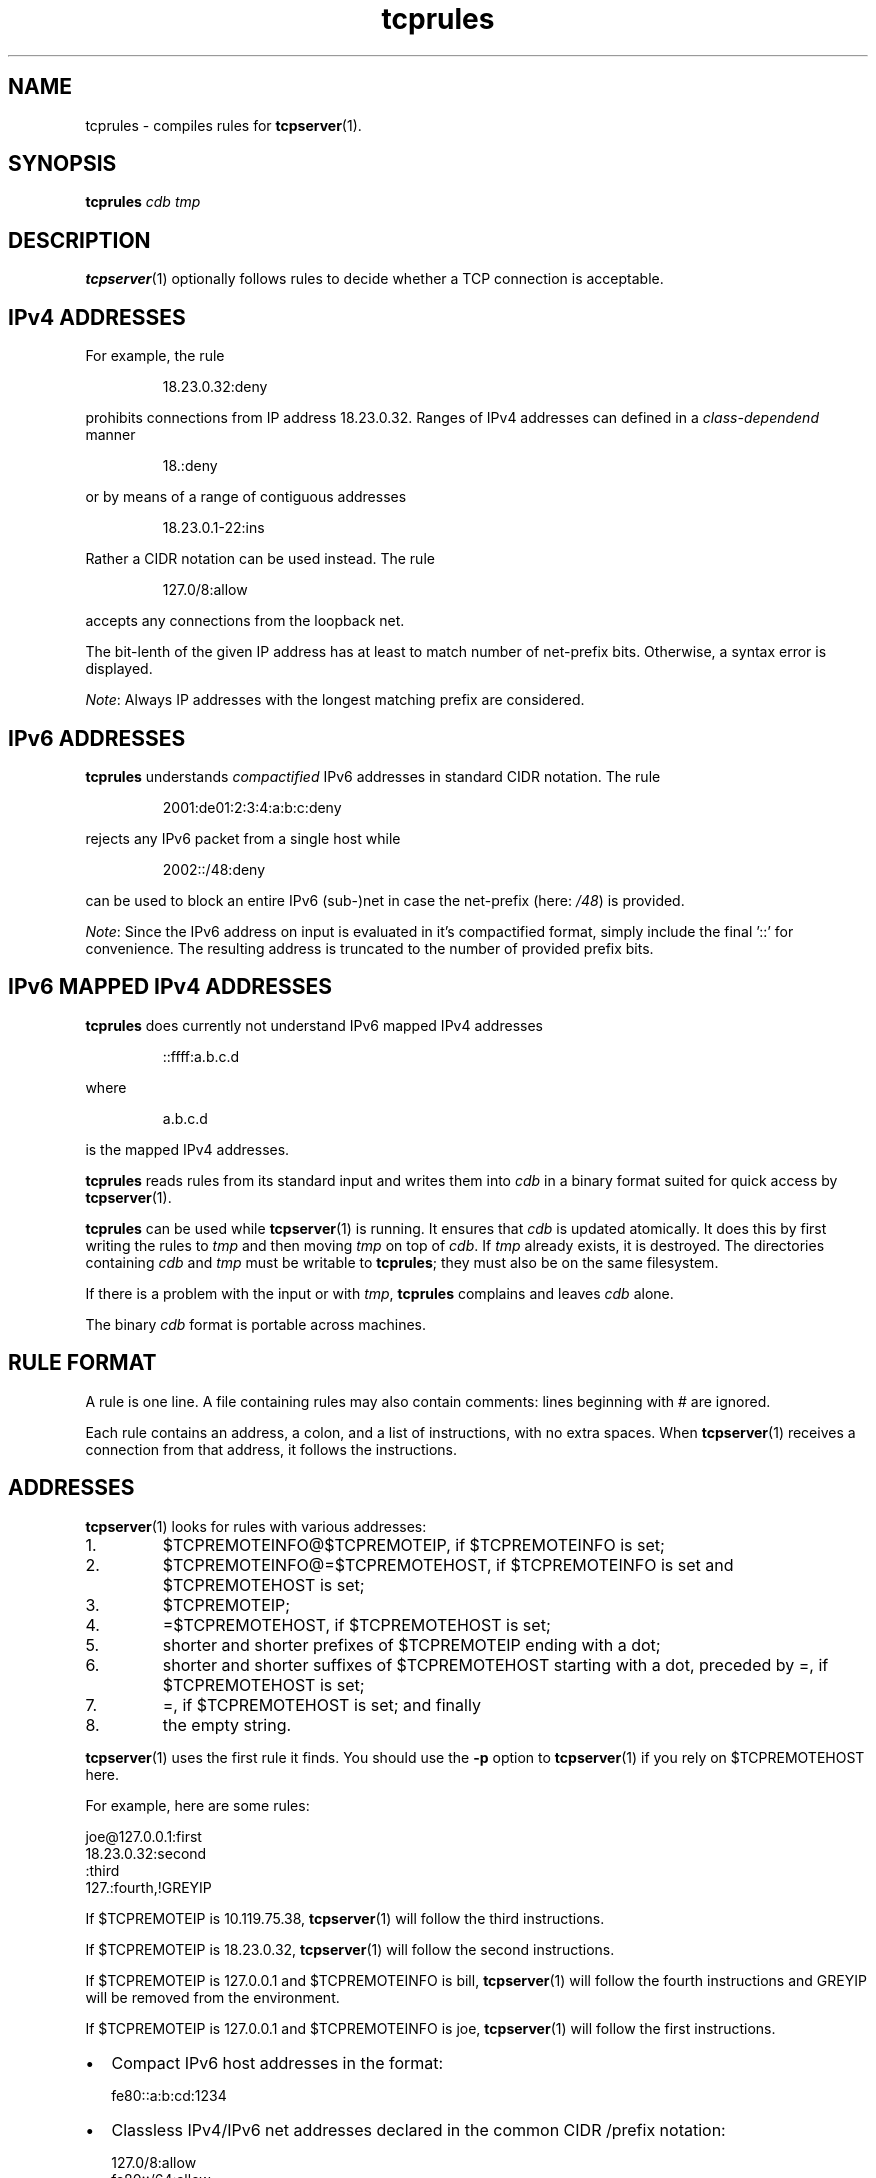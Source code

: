 .TH tcprules 1
.SH NAME
tcprules \- compiles rules for
.BR tcpserver (1).
.SH SYNOPSIS
.B tcprules
.I cdb
.I tmp

.SH DESCRIPTION
.BR tcpserver (1)
optionally follows rules to decide whether a TCP connection is acceptable.

.SH "IPv4 ADDRESSES"
For example, the rule 
.IP
18.23.0.32:deny
.P
prohibits connections from IP address 18.23.0.32.
Ranges of IPv4 addresses can defined in a \fIclass-dependend\fR manner
.IP
18.:deny
.P 
or by means of a range of contiguous addresses
.IP
18.23.0.1-22:ins
.P
Rather a CIDR notation can be used instead. The rule
.IP
127.0/8:allow
.P
accepts any connections from the loopback net.

The bit-lenth of the given IP address has
at least to match number of net-prefix bits. 
Otherwise, a syntax error is displayed.

\fINote\fR: Always IP addresses with the longest matching prefix
are considered.

.SH "IPv6 ADDRESSES"
.B tcprules
understands \fIcompactified\fR IPv6 addresses in standard
CIDR notation.
The rule
.IP
2001:de01:2:3:4:a:b:c:deny 
.P
rejects any IPv6 packet from a single host while 
.IP
2002::/48:deny
.P
can be used to block an entire IPv6 (sub-)net
in case the net-prefix (here: \fI/48\fR) is provided.

\fINote\fR: Since the IPv6 address on input is evaluated
in it's compactified format, simply include the final '::'
for convenience. The resulting address is truncated 
to the number of provided prefix bits. 

.SH "IPv6 MAPPED IPv4 ADDRESSES"
.B tcprules
does currently not understand IPv6 mapped IPv4 addresses
.IP
::ffff:a.b.c.d
.P
where 
.IP
a.b.c.d
.P 
is the mapped IPv4 addresses.

.B tcprules
reads rules from its standard input and writes them into
.I cdb
in a binary format suited for quick access by
.BR tcpserver (1).

.B tcprules
can be used while
.BR tcpserver (1)
is running. It ensures that
.I cdb
is updated atomically. It does this by first writing the rules to
.I tmp
and then moving
.I tmp
on top of
.IR cdb .
If
.I tmp
already exists, it is destroyed. The directories containing
.I cdb
and
.I tmp
must be writable to
.BR tcprules ;
they must also be on the same filesystem. 

If there is a problem with the input or with
.IR tmp ,
.B tcprules
complains and leaves
.I cdb
alone. 

The binary
.I cdb
format is portable across machines.

.SH RULE FORMAT
A rule is one line. A file containing rules may also contain comments: lines
beginning with # are ignored. 

Each rule contains an address, a colon, and a list of instructions, with no
extra spaces. When
.BR tcpserver (1)
receives a connection from that address, it follows the instructions.

.SH ADDRESSES
.BR tcpserver (1)
looks for rules with various addresses: 
.IP 1.
$TCPREMOTEINFO@$TCPREMOTEIP, if $TCPREMOTEINFO is set; 
.IP 2.
$TCPREMOTEINFO@=$TCPREMOTEHOST, if $TCPREMOTEINFO is set and $TCPREMOTEHOST is
set;
.IP 3.
$TCPREMOTEIP; 
.IP 4.
=$TCPREMOTEHOST, if $TCPREMOTEHOST is set; 
.IP 5.
shorter and shorter prefixes of $TCPREMOTEIP ending with a dot; 
.IP 6.
shorter and shorter suffixes of $TCPREMOTEHOST starting with a dot, preceded
by =, if $TCPREMOTEHOST is set; 
.IP 7.
=, if $TCPREMOTEHOST is set; and finally 
.IP 8.
the empty string. 
.P
.BR tcpserver (1)
uses the first rule it finds. You should use the
.B -p
option to
.BR tcpserver (1)
if you rely on $TCPREMOTEHOST here. 

For example, here are some rules: 

     joe@127.0.0.1:first
     18.23.0.32:second
     :third
     127.:fourth,!GREYIP

If $TCPREMOTEIP is 10.119.75.38,
.BR tcpserver (1)
will follow the third instructions. 

If $TCPREMOTEIP is 18.23.0.32,
.BR tcpserver (1)
will follow the second instructions. 

If $TCPREMOTEIP is 127.0.0.1 and $TCPREMOTEINFO is bill,
.BR tcpserver (1)
will follow the fourth instructions and GREYIP will be removed from the environment.

If $TCPREMOTEIP is 127.0.0.1 and $TCPREMOTEINFO is joe,
.BR tcpserver (1)
will follow the first instructions. 

.IP \[bu] 2
Compact IPv6 host addresses in the format:

.EX
fe80::a:b:cd:1234
.EE

.IP \[bu]
Classless IPv4/IPv6 net addresses declared in the common CIDR /prefix notation:

.EX
127.0/8:allow
fe80::/64:allow
.EE

Note: You have to declare (implicitly) that many address bytes as required by the prefix.
Longer addresses are automatically truncated.

.IP \[bu]
Evaluation of the CIDR addresses considers the longest matching prefix. Thus, you can
specify:

.EX
2001:a::/48:deny
2001:a:b:c::/64:allow
.EE

You can use
.BR tcprulescheck (1)
to see how tcpserver will interpret rules in
.IR cdb .

.SH ADDRESS RANGES
.B tcprules
treats 1.2.3.37-53:ins as an abbreviation for the rules 1.2.3.37:ins,
1.2.3.38:ins, and so on up through 1.2.3.53:ins. Similarly, 10.2-3.:ins is an
abbreviation for 10.2.:ins and 10.3.:ins.

.SH CIDR Notation
.B tcprules
understands CIDR notation. The rule

.EX
127.0/8:allow
.EE

accepts any connections from the loopback net.
Note: Always IP addresses with the longest matching prefix are considered.

.SH IPv6 ADDRESSES
\fBtcprules\fR understands compact IPv6 addresses in standard CIDR notation. The rule

.EX
2001:de01:2:3:4:a:b:c:deny
.EE

rejects any IPv6 packet from a single host while

.EX
2002::/48:deny
.EE

can be used to block an entire IPv6 (sub-)net, in case the net-prefix (here: /48) is
provided.
Note: Since the IPv6 address on input is evaluated in it's compacted format, simply
include the final '::' for convenience. The resulting address is truncated to the number
of provided prefix bits.

.SH INSTRUCTIONS
The instructions in a rule must begin with either allow or deny. deny tells
.BR tcpserver (1)
to drop the connection without running anything. For example, the rule
.IP
:deny
.P
tells
.BR tcpserver (1)
to drop all connections that aren't handled by more specific rules. 

The instructions may continue with some environment variables, in the form
var="x".
.BR tcpserver (1)
adds an environment variable $var with value x. For example,
.IP
10.0.:allow,RELAYCLIENT="@fix.me"
.P
adds an environment variable $RELAYCLIENT with value @fix.me. The quotes may
be replaced by any repeated character:
.IP
10.0.:allow,RELAYCLIENT=/@fix.me/
.P
Any number of variables may be listed:
.IP
 127.0.0.1:allow,RELAYCLIENT="",TCPLOCALHOST="movie.edu"
 ::1:allow,RELAYCLIENT="",TCPLOCALHOST="movie.edu"

.P
The instructions may continue with removal of environment variables, in the form
!var.
.BR tcpserver (1)
removes an environment variable $var. For example,
.IP
10.0.:allow,!RELAYCLIENT=
.P
removes an environment variable $RELAYCLIENT.

.SH SEE ALSO
tcpserver(1),
tcprulescheck(1),
argv0(1),
fixcrio(1),
recordio(1),
rblsmtpd(1),
tcpclient(1),
who@(1),
date@(1),
finger@(1),
http@(1),
tcpcat(1),
mconnect(1),
tcp-environ(5)

http://cr.yp.to/ucspi-tcp.html
